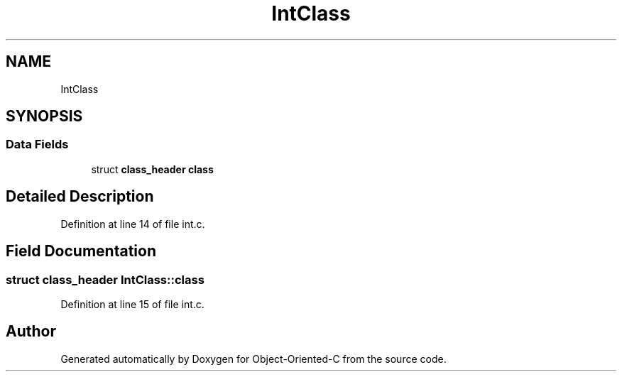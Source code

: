 .TH "IntClass" 3 "Sat Sep 28 2019" "Object-Oriented-C" \" -*- nroff -*-
.ad l
.nh
.SH NAME
IntClass
.SH SYNOPSIS
.br
.PP
.SS "Data Fields"

.in +1c
.ti -1c
.RI "struct \fBclass_header\fP \fBclass\fP"
.br
.in -1c
.SH "Detailed Description"
.PP 
Definition at line 14 of file int\&.c\&.
.SH "Field Documentation"
.PP 
.SS "struct \fBclass_header\fP IntClass::class"

.PP
Definition at line 15 of file int\&.c\&.

.SH "Author"
.PP 
Generated automatically by Doxygen for Object-Oriented-C from the source code\&.
